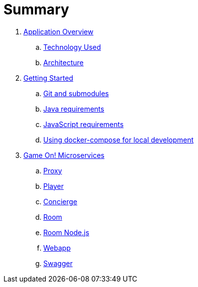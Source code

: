 = Summary

. link:about/README.adoc[Application Overview]
.. link:about/technology-used.adoc[Technology Used]
.. link:about/architecture.adoc[Architecture]
. link:getting-started/README.adoc[Getting Started]
.. link:getting-started/git.adoc[Git and submodules]
.. link:getting-started/java.adoc[Java requirements]
.. link:getting-started/javascript.adoc[JavaScript requirements]
.. link:getting-started/compose.adoc[Using docker-compose for local development]
. link:microservices/README.adoc[Game On! Microservices]
.. link:microservices/proxy.adoc[Proxy]
.. link:microservices/player.adoc[Player]
.. link:microservices/concierge.adoc[Concierge]
.. link:microservices/room.adoc[Room]
.. link:microservices/room-nodejs.adoc[Room Node.js]
.. link:microservices/webapp.adoc[Webapp]
.. link:microservices/swagger.adoc[Swagger]
  